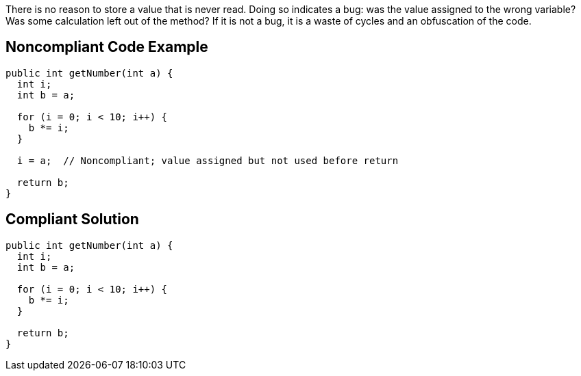 There is no reason to store a value that is never read. Doing so indicates a bug: was the value assigned to the wrong variable? Was some calculation left out of the method? If it is not a bug, it is a waste of cycles and an obfuscation of the code. 


== Noncompliant Code Example

----
public int getNumber(int a) {
  int i; 
  int b = a;

  for (i = 0; i < 10; i++) {
    b *= i;
  }

  i = a;  // Noncompliant; value assigned but not used before return

  return b;  
}
----


== Compliant Solution

----
public int getNumber(int a) {
  int i; 
  int b = a;

  for (i = 0; i < 10; i++) {
    b *= i;
  }

  return b;  
}
----

